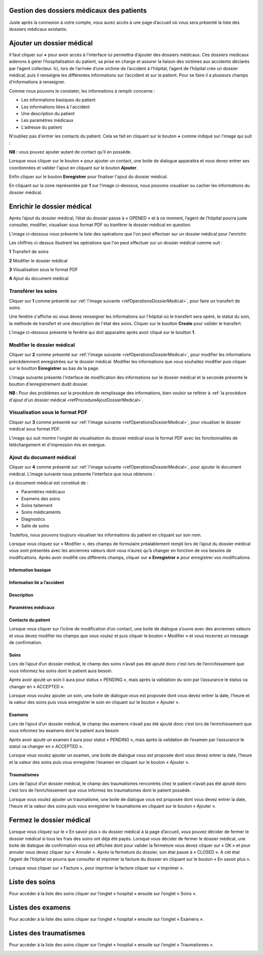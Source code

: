 
Gestion des dossiers médicaux des patients
==========================================
Juste après la connexion à votre compte, vous aurez accès à une page d’accueil où vous sera présenté la liste des dossiers médicaux existants.

.. image:: ../Images/img-hopit/accue_hop.jpg
    :name: Page d'accueil agent hopital.
.. centered:: Page d'accueil agent hopital.

Ajouter un dossier médical
==========================

.. _refProcedureAjoutDossierMedical

Il faut cliquer sur **+** pour avoir accès à l'interface lui permettra d’ajouter des dossiers médicaux.
Ces dossiers medicaux aiderons à gérer l’hospitalisation du patient, sa prise en
charge et assurer la liaison des victimes aux accidents déclarés par l’agent collecteur.
Ici, lors de l’arrivée d’une victime de l’accident à l’hôpital, 
l’agent de l’hôpital crée un dossier médical, puis il renseigne les différentes informations sur l’accident et sur le patient. 
Pour se faire il a plusieurs champs d’informations à renseigner.

.. image:: ../Images/img-hopit/ajouter_dos.jpg
.. centered:: Informations basiques.

Comme nous pouvons le constater, les informations à remplir concerne :

* Les informations basiques du patient
* Les informations liées à l'accident
* Une description du patient
* Les paramètres médicaux
* L'adresse du patient 

.. image:: ../Images/img-hopit/ajouterAutre_dos.jpg
.. centered:: Autres informations du patient.

N'oubliez pas d'entrer les contacts du patient.
Cela se fait en cliquant sur le bouton **+** comme indiqué sur l'image qui suit :

**NB :** vous pouvez ajouter autant de contact qu’il en possède.

.. image:: ../Images/img-hopit/AjouterContact.jpg
.. centered:: Ajouter un contact.

Lorsque vous cliquer sur le bouton **+** pour ajouter un contact, 
une boite de dialogue apparaitra et vous devez entrer ses coordonnées
et valider l'ajout en cliquant sur le bouton **Ajouter**.

.. image:: ../Images/img-hopit/add_con.jpg
.. centered:: Ajouter un nouveau contact.

Enfin cliquer sur le bouton **Enregistrer** pour finaliser l'ajout du dossier médical.

.. image:: ../Images/img-hopit/finaliser_dos.jpg
.. centered:: Finaliser le dossier médical.

En cliquant sur la zone représentée par **1** sur l'image ci-dessous, nous pouvons 
visualiser ou cacher les informations du dossier médical.

.. image:: ../Images/img-hopit/Visualiser_dos.jpg
.. centered:: Visualiser le dossier médical.

Enrichir le dossier médical
===========================
Après l’ajout du dossier médical, l’état du dossier passe à « OPENED » et à ce moment,
l’agent de l’hôpital pourra juste consulter, modifier, visualiser sous format PDF ou tranférer le dossier médical en question.

.. image:: ../Images/img-hopit/DossierMedicaux.jpg
.. centered::  Dossiers médicaux & Etats.

L'image ci-dessous nous présente la liste des opérations que l'on peut effectuer sur un dossier médical pour l'enrichir.

.. _refOperationsDossierMedical

.. image:: ../Images/img-hopit/OperationsDossierMedical.jpg
.. centered::  Opérations sur un dossier médical.

Les chiffres ci-dessus illustrent les opérations que l'on peut effectuer sur un dossier médical comme suit :

**1** Transfert de soins

**2** Modifier le dossier médical

**3** Visualisation sous le format PDF

**4** Ajout du document médical

Transférer les soins
--------------------

Cliquer sur **1** comme présenté sur :ref:`l'image suivante <refOperationsDossierMedical>`, 
pour faire un transfert de soins.

Une fenêtre s'affiche où vous devez renseigner les informations sur l'hôpital où le transfert 
sera opéré, le statut du soin, la méthode de transfert et une description de l'état des soins. 
Cliquer sur le boutton **Create** pour valider le transfert.

L'image ci-dessous présente le fenêtre qui doit apparaitre après avoir cliqué sur le boutton **1**.

.. image:: ../Images/img-hopit/TransfertSoins.jpg
.. centered::  Transfert de soins.


Modifier le dossier médical
---------------------------

Cliquer sur **2** comme présenté sur :ref:`l'image suivante <refOperationsDossierMedical>`, 
pour modifier les informations précédemment enregistrées sur le dossier médical. Modifier 
les informations que vous souhaitez modifier puis cliquer sur le boutton **Enregistrer** au bas de la page.

L'image suivante présente l'interface de modification des informations sur le dossier médical 
et la seconde présente le boutton d'enregistrement dudit dossier.

.. image:: ../Images/img-hopit/ModificationDossierMedical.jpg
.. centered::  Modification des informations sur le dossier médical.

.. image:: ../Images/img-hopit/ValiderModificationsDossierMedical.jpg
.. centered::  Valider les modifications sur le dossier médical.

**NB :** Pour des problèmes sur la procédure de remplissage des informations, bien vouloir se reférer à 
:ref:`la procédure d'ajout d'un dossier médical <refProcedureAjoutDossierMedical>`.

Visualisation sous le format PDF
--------------------------------

Cliquer sur **3** comme présenté sur :ref:`l'image suivante <refOperationsDossierMedical>`, 
pour visualiser le dossier médical sous format PDF.

L'image qui suit montre l'onglet de visualisation du dossier médical sous le format PDF avec les fonctionnalités 
de téléchargement et d'impression mis en exergue.

.. image:: ../Images/img-hopit/VisualisationDossierMedical.jpg
.. centered::  Visualisation du dossier médical sous format PDF.

Ajout du document médical
-------------------------

Cliquer sur **4** comme présenté sur :ref:`l'image suivante <refOperationsDossierMedical>`, 
pour ajouter le document médical. L'image suivante nous présente l'interface que nous obtenons : 

.. image:: ../Images/img-hopit/DocumentMedical.jpg
.. centered::  Parties du document médical.

Le document médical est constitué de :

* Paramètres médicaux
* Examens des soins
* Soins taitement
* Soins médicaments
* Diagnostics
* Salle de soins

Toutefois, nous pouvons toujours visualiser les informations du patient en cliquant sur son nom.


Lorsque vous cliquez sur « Modifier », des champs de formulaire préalablement rempli
lors de l’ajout du dossier médical vous sont présentés avec les anciennes valeurs dont vous
n’aurez qu’à changer en fonction de vos besoins de modifications. Après avoir modifié ces
différents champs, cliquer sur **« Enregistrer »** pour enregistrer vos modifications.

.. image:: ../Images/img-hopit/modi.jpg
.. centered:: Modification d'un dossier médical.

Information basique
~~~~~~~~~~~~~~~~~~~

.. image:: ../Images/img-hopit/base_mofi.jpg
.. centered:: Modification des informations basiques.

Information lié a l’accident
~~~~~~~~~~~~~~~~~~~~~~~~~~~~
.. image:: ../Images/img-hopit/acc_modif.jpg
.. centered:: Modification des informations de l’accident.

Description
~~~~~~~~~~~
.. image:: ../Images/img-hopit/desc_modif.jpg
.. centered:: Modification de la description.

Paramètres médicaux
~~~~~~~~~~~~~~~~~~~
.. image:: ../Images/img-hopit/param_modif.jpg
.. centered:: Modification des paramètres médicaux.

Contacts du patient
~~~~~~~~~~~~~~~~~~~
.. image:: ../Images/img-hopit/contac_modif.jpg
.. centered:: Modification des contacts du patient.

Lorsque vous cliquer sur l’icône de modification d’un contact, une boite de dialogue s’ouvre avec des anciennes valeurs et vous devez modifier les champs que vous voulez et puis cliquer le bouton « Modifier » et vous recevrez un message de confirmation.

.. image:: ../Images/img-hopit/contac_det.jpg
.. centered:: Modification d'un contact d'un patient.

Soins
~~~~~
Lors de l’ajout d’un dossier médical, le champ des soins n’avait pas été ajouté donc c’est lors de l’enrichissement que vous informez les soins dont le patient aura besoin.

.. image:: ../Images/img-hopit/soins.jpg
.. centered:: Lites des soins.

Après avoir ajouté un soin il aura pour status « PENDING », mais après la validation du soin par l’assurance le status va changer en « ACCEPTED ».
		
Lorsque vous voulez ajouter un soin, une boite de dialogue vous est proposée dont vous devez entrer la date, l’heure et la valeur des soins puis vous enregistrer le soin en cliquant sur le bouton « Ajouter ».

.. image:: ../Images/img-hopit/add_soin.jpg
.. centered:: Ajouter un soin.

Examens
~~~~~~~
Lors de l’ajout d’un dossier médical, le champ des examens n’avait pas été ajouté donc c’est lors de l’enrichissement que vous informez les examens dont le patient aura besoin

.. image:: ../Images/img-hopit/exam.jpg
.. centered:: Lites des examens.

Après avoir ajouté un examen il aura pour statut « PENDING », mais après la validation de l’examen par l’assurance le statut va changer en « ACCEPTED ».

Lorsque vous voulez ajouter un examen, une boite de dialogue vous est proposée
dont vous devez entrer la date, l’heure et la valeur des soins puis vous enregistrer
l’examen en cliquant sur le bouton « Ajouter ».

.. image:: ../Images/img-hopit/add_soin.jpg
.. centered:: Ajouter un examen.

Traumatismes
~~~~~~~~~~~~
Lors de l’ajout d’un dossier médical, le champ des traumatismes rencontrés chez le
patient n’avait pas été ajouté donc c’est lors de l’enrichissement que vous informez
les traumatismes dont le patient possède.

.. image:: ../Images/img-hopit/Traula.jpg
.. centered:: Lites des examens.

Lorsque vous voulez ajouter un traumatisme, une boite de dialogue vous est proposée dont vous devez entrer la date, l’heure et la valeur des soins puis vous enregistrer le traumatisme en cliquant sur le bouton « Ajouter ».

.. image:: ../Images/img-hopit/add_soin.jpg
.. centered:: Ajouter un traumatisme.

Fermez le dossier médical
=========================
Lorsque vous cliquez sur le « En savoir plus » du dossier médical à la page d’accueil, vous
pouvez décider de fermer le dossier médical si tous les frais des soins ont déjà été payés.
Lorsque vous décider de fermer le dossier médical, une boite de dialogue de confirmation
vous est affichée dont pour valider la fermeture vous devez cliquer sur « OK » et pour
annuler vous devez cliquer sur « Annuler ». Après la fermeture du dossier, son état passe
à « CLOSED ». A cet état l’agent de l’hôpital ne pourra que consulter et imprimer la
facture du dossier en cliquant sur le bouton « En savoir plus ».

.. image:: ../Images/img-hopit/close.jpg
.. centered:: Dossiers médicaux fermés.

Lorsque vous cliquer sur « Facture », pour imprimer la facture cliquer sur « Imprimer ».

.. image:: ../Images/img-hopit/fact.jpg
.. centered:: Factures d’un dossier médical fermé.

Liste des soins
================
Pour accéder à la liste des soins cliquer sur l’onglet « hospital » ensuite sur l’onglet « Soins ».

.. image:: ../Images/img-hopit/soin.jpg
.. centered:: Listes de tous les soins disponibles dans le centre.

Listes des examens
==================
Pour accéder à la liste des soins cliquer sur l’onglet « hospital » ensuite sur l’onglet « Examens ».

.. image:: ../Images/img-hopit/exame.jpg
.. centered:: Listes de tous les examens.

Listes des traumatismes
=======================
Pour accéder à la liste des soins cliquer sur l’onglet « hospital » ensuite sur l’onglet « Traumatismes ».

.. image:: ../Images/img-hopit/Trauma.jpg
.. centered:: Listes de tous les traumatismes.
